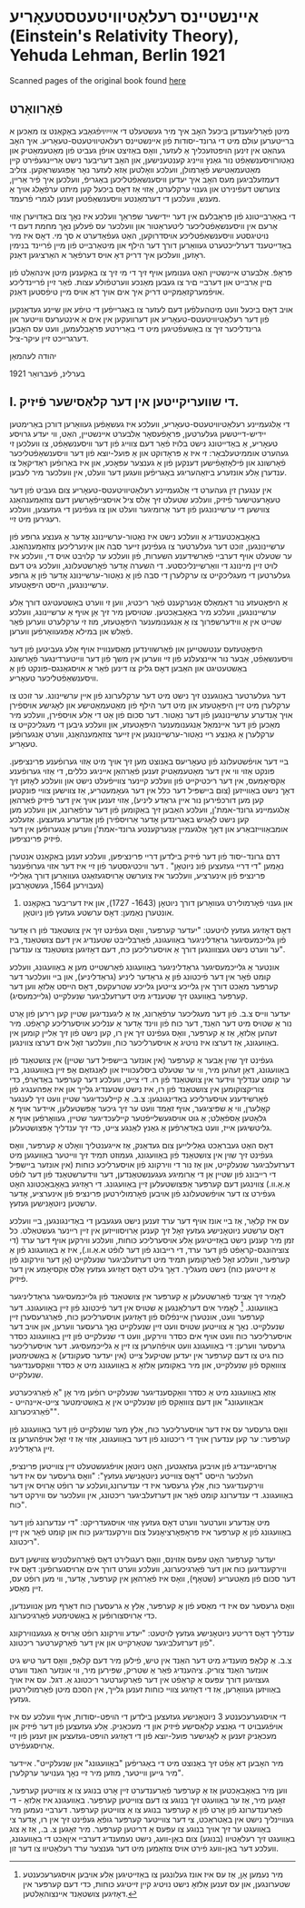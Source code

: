 #+latex_header: \usepackage[utf8]{inputenc}
* אײנשטײנס רעלאַטיװיטעטסטעאָריע (Einstein's Relativity Theory), Yehuda Lehman, Berlin 1921
Scanned pages of the original book found [[https://web.archive.org/web/20150817003744/http://hos.ou.edu/galleries//20thCentury/Einstein/1921/][here]]
** פֿאָרװאָרט
  מיטן פֿאָרליגענדען ביכּעל האָב איך מיר געשטעלט די אײַײַױפֿגאַבע באַקאַנט צו
  מאַכּען א ברײטערען עולם מיט די גרונד-יסודות פֿון אײנשטײנס
  רעלאטיװיטעטס-טעאָריע. איך האָב געהאַט אין זינען הױפּטזעכליך אַ לעזער, װאָס
  באַזיצט אױפֿן געביט פֿון מאַטעמאַטיק און נאַטורװיסענשאַפֿט נור גאַנץ װײניג
  קענטענישען, און האָב דעריבער נישט אַרײנגעפֿירט קײן מאַטעמאַטישע פֿאָרמולן,
  װעלכע װאָלטען אַזאַ לעזער נאָר אָפּגעשראַקען. צוליב דעמזעלביגען מעס האָב איך
  יעדען װיסענשאַפֿטליכען באַגריפֿ, װעלכען איך פֿיר אַרײן, צוערשט דעפֿינירט
  און גענױ ערקלערט, אַזױ אַז דאָס ביכעל קען מיתט ערפֿאָלג אױך אַ מענש,
  װעלכען די דערמאַנטע װיסענשאַפֿטען זענען לגמרי פֿרעמד.

  די באַאַרבײטונג פֿון פּראָבלעם אין דער ײדישער שפּראַך װעלכע איז נאָך צום
  באַדױערן אַזױ אַרעם אין װיסענשאַפֿטליכער ליטעראַטור און װעלכער עס פֿעלען
  נאָך מחמת דעם די נױטיגסטע װיסענשאַפֿטליכע אױסדרוקען, האַט געפֿאַדערט א סך
  מי. דאָס איז מיר באַדײטענד דערלײכטערט געװאַרען דורך דער הילף און
  מיטאַרבײט פֿון מײן פֿרײנד בנימין ראָזען, װעלכען איך דריק דאָ אױס דערפֿאַר א
  האַרציגען דאַנק. 

  פּראָפֿ. אַלבערט אײנשטײן האַט גענומען אױף זיך די מי זיך צו באַקענען מיטן
  אינהאַלט פֿון םײן אַרבײט און דערבײ םיר צו געבען מאַנכע װערטפֿולע
  עצות. פֿאַר זײן פֿרײנדליכע אױפֿמערקזאַמקײט דריק איך אים אױך דאַ אױס מײן
  טיפֿסטען דאַנק.

  אױב דאָס ביכעל װעט מיטהעלפֿען דעם לעזער צו באַגרײפֿען די טיפֿע און שײנע
  געדאַנקען פֿון דער רעלאַטיװיטעטס-טעאָריע און דערװעקען אין אים אַ אינטערעס
  װײטער און גרינדליכער זיך צו באַשעפֿטיגען מיט די באַרירטע פּראָבלעמען, װעט
  עס האָבען דערגרײכט זײן עיקר-ציל.

  יהודה לעהמאַן

  בערלינ, פֿעברואַר 1921
** I. די שװעריקײטען אין דער קלאַסישער פֿיזיק.
   די אַלגעמײנע רעלאַטיװיטעטס-טעאָריע, װעלכע איז געשאַפֿען געװאַרען דורכן
   באַרימטען יידיש-דײטשען געלערטען, פּראָפֿעסאָר אַלבערט אײנשטײן, האַט, װי
   יעדע גרױסע טעאָריע, אַ באַדײטונג נישט בלױז פֿאַר דעם צװײג פֿון דער
   װיסענשאַפֿט, צו װעלכען זי געהערט אוממיטעלבאַר: זי איז אַ פּראָדוקט און אַ
   פּועל-יוצא פֿון דער װיסענשאַפֿטליכער פֿאָרשונג און פֿילאָזאָפֿישען דענקען פֿון
   אַ גענצער עפּאָכע, און איז באַרופֿען ראַדיקאַל צו ענדערן אַלע אונזערע
   ביזאַהעריגע באַגריפֿען װעגען דער װעלט, אין װעלכער מיר לעבען.

   אין ענגערן זין געהערט די אַלגעמײנע רעלאַטיװיטעטס-טעאָריע צום געביט פֿון
   דער טעאָרעטישער פֿיזיק, װעלכע שטעלט זיך אַלס ציל אױסצײפֿאָרשען דעם
   צוזאַמענהאַנג צװישען די ערשײנונגען פֿון דער אַרומיגער װעלט און צו
   געפֿינען די געזעצען, װעלכע רעגירען מיט זײ.

   באַאָבאַכטענדיג אַ װעלכע נישט איז נאַטור-ערשײנונג אָדער אַ גענצע גרופּע פֿון
   ערשײנונגען, זוכט דער געלערטער צו געפֿינען זײער סבה און אינערליכען
   צוזאַמענהאַנג. ער שטעלט אױף דערבײ פֿאַרשידענע השערות, פֿון װעלכע ער קלױבט
   אױס די, װעלכע איז לױט זײן מײנונג די װאַרשײנליכסטע. די השערה אָדער
   פֿאָרשטעלונג, װעלכע גיט דעם געלערטען די מעגליכקײט צו ערקלערן די סבה
   פֿון אַ נאַטור-ערשײנונג אָדער פֿון אַ גרופּע ערשײנונגען, הײסט היפּאָטעזע.

   אַ היפּאָטעזע נור דאַמאַלס אַנערקענט פֿאַר ריכטיג, װען זי װערט באַשטעטיגט
   דורך אַלע ערשײנונגען, װעלכע מיר באַאָבאַכטען. שטױסען מיר זיך אַן אױף אַ
   ערשײנונג, װעלכע שטײט אין אַ װידערשפּרוך צו אַ אַנגענומענער היפּאָטעזע, מוז
   זי ערקלערט װערען פֿאַר פֿאַלש און במילא אָפּגעװאַרפֿען װערען.

   היפּאָטעזעס ענטשטײען און פֿאַרשװינדען מאַסענװײז אױף אַלע געביטען פֿון דער
   װיסענשאַפֿט, אַבער נור אײנצעלנע פֿון זײ װערען אין משך פֿון דער
   װײטערדינגער פֿאָרשונג באַשטעטיגט און האַבען דאָס גליק צו דינען פֿאַר אַ
   אױסגאַנגס-פּונקט פֿון אַ װיסענשאַפֿטליכער טעאָריע.

   דער געלערטער באַנוגענט זיך נישט מיט דער ערקלערונג פֿון אײן
   ערשײנונג. ער זוכט צו ערקלערן מיט זײן היפּאָטעזע און מיט דער הילף פֿון
   מאַטעמאַטישע און לאָגישע אױספֿירן אױך אַנדערע ערשײנונגען פֿון דער
   נאַטור. דער סכום פֿון אַט די אַלע אױספֿירן, װעלכע מיר מאַכען פֿון דער
   אײנמאַל אַנגענומענער היפּאָטעזע, און װעלכע גיבען די מעגליכקײט צו ערקלערן
   אַ גאַנצע רײ נאַטור-ערשײנונגען אין זײער צוזאַמענהאַנג, װערט אַנגערופֿען
   טעאָריע.

   בײ דער אױפֿשטעלונג פֿון טעאָריעס באַנוצט מען זיך אױך מיט אַזױ גערופֿענע
   פּרינציפּען. פּונקט אַזױ װי אין דער מאַטעמאַטיק זענען פֿאַרהאַן אײניגע כללים,
   די אַזױ גערופֿענע אַקסיאָמעס, אין דער ריכטיקײט פֿון װעלכע קײנער צװײפֿעלט
   נישט און װעלכע לאָזען זיך דאָך נישט באַװײזען (צום בײשפּיל דער כלל אין
   דער געאָמעטריע, אַז צװישען צװײ פּונקטען קען מען דורכפֿירען נור אײן גראַדע
   ליניע), אַזױ זענען אױך אין דער פֿיזיק פֿאַרהאַן אַלגעמײנע גרונד-אמת'ן,
   װעלכע האַבען זיך באַקומען פֿון דער ערפֿאַרונג, און װעלכע מען קען נישט
   לאָגיש באַגרינדען אָדער אַרױספֿירן פֿון אַנדערע געזעצען. אַזעלכע
   אומבאַװײזבאַרע און דאָך אַלגעמײן אַנערקענטע גרונד-אמת'ן װערען אַנגערופֿען
   אין דער פֿיזיק פּרינציפּען.

   דרם גרונד-יסוד פֿון דער פֿיזיק בילדען דרײ פּרינציפּען, װעלכע זענען
   באַקאַנט אנטערן נאַמען "די דרײ געזעצען פֿונ ניוטאָן" . דער װיכטיגסטער
   פֿון זײ איז דער אזױ גערופֿענער פּרינציפּ פֿון אינערציע, װעלכער איז
   צוערשט אַרױסגעזאַגט געװאַרען דורך גאַלילײ (געבױרען 1564, געשטאָרבען
   1642) און גענױ פֿאָרמולירט געװאָרען דורך ניוטאָן (1643- 1727), און איז
         דעריבער באַקאַנט אונטערן נאַמען: דאָס ערשטע געזעץ פֿון ניוטאָן.

   דאָס דאָזיגע געזעץ לױטעט: "יעדער קערפּער, װאָס געפֿינט זיך אין צושטאַנד
   פֿון רוּ אָדער פֿון גלײכמעסיגער גראַדליניגער באַװעגונג, פֿאַרבלײבט שטענדיג
   אין דעם צושטאַנד, ביז ער װערט נישט געצװונגען דורך אַ אױסערליכען כּח,
   דעם דאָזיגען צושטאַנד צו ענדערן".

   אונטער אַ גלײכמעסיגער גראַדליניגער באַװעגונג פֿאַרשטײט מען אַ באַװעגונג,
   װעלכע קומט פֿאָר אין דער פֿיכטונג פֿון אַ גראַדער ליניע (גראַדליניע), און
   בײ װעלכער דער קערפּער מאַכט דורך אין גלײכע צײטען גלײכע שטרעקעס, דאָס
   הײסט אַלזאָ װען דער קערפּער באַװעגט זיך שטענדיג מיט דערזעלביגער שנעלקײט
   (גלײכמעסיג).

   יעדער װײס צ.ב. פֿון דער מעגליכער ערפֿאַרונג, אַז אַ ליגענדיגען שטײן קען
   רירען פֿון אָרט נור אַ שטױס מיט דער האַנד, דער כּוח פֿון װינד אָדער אַ
   ענליכע אױסערליכע קראַפֿט. מיר זעהען אַלזאָ, אַז אַ קערפּער, װאָס געפֿינט זיך
   אין רו, קען נישט פֿון זיך אַלײן קומען אין באַװעגונג, אַז דערצו איז
   נױטיג אַ אױסערליכער כּוח, װעלכער זאָל אים דערצו צװינגען.

   געפֿינט זיך שױן אַבער אַ קערפּער (אין אונזער בײשפּיל דער שטײן) אין
   צושטאַנד פֿון באַװעגונג, דאַן זעהען מיר, װי ער שטעלט ביסלעכװײז און
   לאַנגזאַם אָפּ זײן באַװעגונג, ביז ער קומט ענדליך װידער אין צושטאַנד פֿון
   רו. די צײט, װעלכע דער קערפּער באַדאַרפֿ, כּדי צוריקצוקומען אין צושטאַנד
   פֿון רו, איז נישט שטענדיג גלײך און איז אַפּהענגיג פֿון פֿאַרשידענע
   אױסערליכע באַדינגונגען: צ.ב. אַ קײלעכדיגער שטײן װעט זיך לענגער
   קאָלערן, װי אַ שפּיציגער, אױף זאַמד װעט ער זיך גיכער אָפּשטעלען, אײדער
   אױף אַ גלאַטען אַספֿאַלט; אַ גוט אױסגעשלײפֿטער קײלעכדיגער שטײן, געװאָרפֿען
   אױף אַ גליטשיגען אײז, װעט באַדאַרפֿען אַ גאַנץ לאַנגע צײט, כּדי זיך ענדליך
   אָפּצושטעלען.

   דאָס האַט געבראַכט גאַלילײען צום געדאַנק, אַז אײגענטליך װאָלט אַ קערפּער,
   װאָס געפֿינט זיך שױן אין צושטאַנד פֿון באַװעגונג, געמוזט תּמיד זיך װײטער
   באַװעגען מיט דערזעלביגער שנעלקײט, און אַז נור די װירקונג פֿון
   אױסערליכע כּוחות (אין אונזער בײשפּיל די רײבונג פֿון שטײן אַן די אַרומיגע
   געגענשטאַנדען, דער װידערשטאַנד פֿון דער לופֿט אַ.אַ.װ.) צװינגען דעם
   קערפּער אָפּצושטעלען זײן באַװעגונג. די ראָזיגע באַאָבאַכטונג האָט געפֿירט צו
   דער אױפֿשטעלונג פֿון אױבען פֿאָרמולירטען פּרינציפּ פֿון אינערציע, אָדער
   ערשטען ניוטאָנישען געזעץ.

   עס איז קלאַר, אַז בײ אונז אױף דער ערד זענען נישט געגעבען די
   באַדינגונגען, בײ װעלכע דאָס ערשטע ניוטאָנישע געזעץ זאָל זיך קענען
   אַרױסװײזען אין זײן רײנער געשטאַלט. כּל זמן מיר קענען נישט באַזײטיגען
   אַלע אױסערליכע כּוחות, װעלכע װירקען אױף דער ערד (די צוציהונגס-קראַפֿט
   פֿון דער ערד, די רײבונג פֿון דער לופֿט א.אַ.װ.), איז אַ באַװעגונג פֿון אַ
   קערפּער, װעלכע זאָל פֿאַרקומען תּמיד מיט דערזעלביגער שנעלקײט (אָן דער
   װירקונג פֿון אַ זײטיגען כּוח) נישט מעגליך. דאָך גילט דאָס דאָזיגע געזעץ
   אַלס אַקסיאָמע אין דער פֿיזיק.

   לאָמיר זיך אַצינד פֿאַרשטעלען אַ קערפּער אין צושטאַנד פֿון גלײכמעסיגער
   גראַדליניגער באַװעגונג. [fn::מיר נעמען אַן, אַז עס איז אונז געלונגען צו
   באַזײטיגען אַלע אױבען אױסגערעכענטע שטערונגען, און עס זענען אַלזאָ נישט
   נױטיג קײן זײטיגע כּוחות, כּדי דעם קערפּער אין דאָזיגען צושטאַנד
   אײנצוהאַלטען.] לאָמיר אים דערלאַנגען אַ שטױס אין דער פֿיכטונג פֿון זײן
   באַװעגונג. דער קערפּער װעט, אונטערן אײנפֿלוס פֿון דאָזיגען אױסערליכען
   כּוח, פֿאַרגרעסערן זײן שנעלקײט. נאָך אַ צװײטען שטױס װעט זײן שנעלקײט נאָך
   גרעסער װערען, און אױב דער אױסערליכער כּוח װעט אױף אים כּסדר װירקען,
   װעט די שנעלקײט פֿון זײן באַװעגונג כּסדר גרעסער װערען: די באַװעגונג װעט
   אױפֿהערען צו זײן אַ גלײכמעסיגע. דער אױסערליכער כּוח גיט צו דעם קערפּער
   אין יעדען שטיקעל צײט (אין יעדער סעקונדע) אַ באַשטימטען צוװאַקס פֿון
   שנעלקײט, און מיר באַקומען אַלזאָ אַ באַװעגונג מיט אַ כּסדר װאַקסענדיגער
   שנעלקײט.

   אַזאַ באַװעגונג מיט אַ כּסדר װאַקסענדיגער שנעלקײט רופֿען מיר אָן "אַ
   פֿאַרגיכערטע אבאַװעגונג" און דעם צוװאַקס פֿון שנעלקײט אין אַ באַשטימטער
   צײט-אײנהײט - "פֿאַרגיכערונג".

   װאָס גרעסער עס איז דער אױסערליכער כּוח, אַלץ מער שנעלקײט פֿון דער
   באַװעגונג פֿון קערפּער: ער קען ענדערן אױך די ריכטונג פֿון דער באַװעגונג,
   אַזױ אַז זי זאָל אױפֿהערען צו זײן גראַדליניג.

   אַרױסגײענדיג פֿון אױבען געזאַגטען, האָט ניוטאָן אױפֿגעשטעלט זײן צװײטען
   פּרינציפּ, העלכער הײסט "דאָס צװײטע ניוטאָנישע געזעץ": "װאָס גרעסער עס
   איז דער װירקענדיגער כּוח, אַלץ גרעסער איז די ענדערונג,װעלכע ער רופֿט
   אַרױס אין דער באַװעגונג. די ענדערונג קומט פֿאַר און דערזעלביגער
   ריכטונג, אין װעלכער עס װירקט דער כּוח".

   מיט אַנדערע װערטער װערט דאָס געזעץ אַזױ אױסגעדריקט: "די ענדערונג פֿון
   דער באַװעגונג פֿון אַ קערפּער איז פּראָפּאָרציאָנעל צום װירקענדיגען כּוח און
   קומט פֿאַר אין זײן ריכטונג".

   יעדער קערפּער האָט עפּעס אַזױנס, װאָס רעגולירט דאָס פֿאַרהעלטניש צװישען דעם
   װירקענדיגען כּוח און דער פֿאַרגיכערונג, װעלכע װערט דורך אים
   אַרױסגערופֿען: דאָס איז דער סכום פֿון מאַטעריע (שטאָף), װאָס איז פֿאַרהאַן
   אין קערפּער, אָדער, װי מען רופֿט עס, זײן מאַסע.

   װאָס גרעסער עס איז די מאַסע פֿון אַ קערפּער, אַלץ אַ גרעסערן כּוח דאַרף מען
   אַנװענדען, כּדי אַרױסצורופֿען אַ באַשטימטע פֿאַרגיכערונג.

   ענדליך דאָס דריטע ניוטאָנישע געזעץ לױטעט: "יעדע װירקונג רופֿט אַרױס אַ
   געגענװירקונג פֿון דערזעלביגער שטאַרקײט און אין דער פֿאַרקערטער
   ריכטונג".

   צ.ב. אַ קלאַפּ מוענדיג מיט דער האַנד אין טיש, פֿילען מיר דעם קלאַפּ, װאָס
   דער טיש גיט אונזער האַנד צוריק. ציהענדיג פֿאַר אַ שטריק, שפּירען מיר, װי
   אונזער האַנד װערט געצױגען דורך עפּעס אַ קראַפֿט אין דער פֿאַרקערטער
   ריכטונג אַ. דגל. עס איז אױך באַװיזען געװאָרען, אַז די דאָזיגע צװײ כּוחות
   זענען גלײך, אין הסכּם מיטן פֿאָרמולירטען געזעץ.
   
   די אױסגערעכענטע 3 ניוטאָנישע געזעצען בילדען די הױפּט-יסודות, אױף
   װעלכע עס איז אױפֿגעבױט די גאַנצע קלאַסישע פֿיזיק און די מעכאַניק. אַלע
   געזעצען פֿון דער פֿיזיק און מעכאַניק זענען אַ לאָגישער פּועל-יוצא פֿון די
   דאָזיגע הױפּט-געזעצען און זענען פֿון זײ אַרױסגעפֿירט.

   מיר האָבען דאַ אַפֿט זיך באַנוצט מיט די באַגריפֿען "באַװעגונג" און
   שנעלקײט". אײדער מיר גײען װײטער, מוזען מיר זײ נאָך גענױער ערקלערן".

   װען מיר באַאָבאַכטען אַז אַ קערפּער פֿאַרענדערט זײן אָרט בנוגע צו אַ צװײטען
   קערפּער, זאָגען מיר, אַז ער באַװעגט זיך בנוגע צו דעם צװײטען
   קערפּער. באַװעגונג איז אַלזאָ - די פֿאַרענדערונג פֿון אָרט פֿון אַ קערפּער
   בנוגע צו אַ צװײטען קערפּער. דערבײ נעמען מיר געװײנליך נישט אין
   באַטראַכט, צי דער צװײטער קערפּער גופֿאַ געפֿינט זיך אין רו, אָדער צי
   באַװעגט ער זיך אױך בנוגע צו עפּעס אַ דריטען קערפּער. מיר זאָגען צ. ב.,
   אַז אַ צוג באַװעגט זיך רעלאַטיװ (בנוגע) צום באַן-װעג, נישט נעמענדיג
   דערבײ איןאַכט די באַװעגונג, װעלכע דער באַן-װעג פֿירט אױס צוזאַמען מיט
   דער גענצער ערד רעלאַטיװ צו דער זון.
